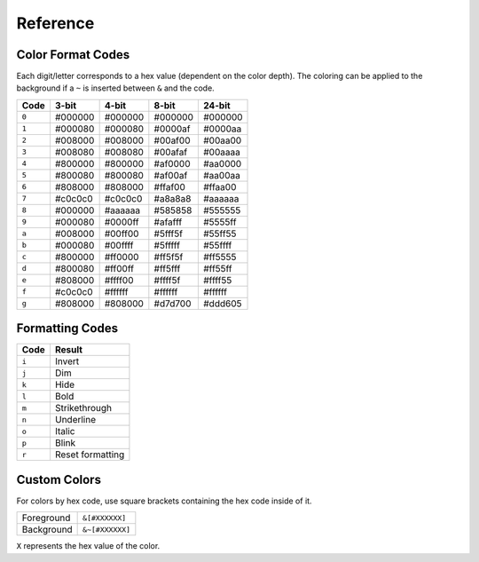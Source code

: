 Reference
=========

.. _formatref:


Color Format Codes
------------------

Each digit/letter corresponds to a hex value (dependent on the color depth).
The coloring can be applied to the background if a ``~`` is inserted between
``&`` and the code.

.. list-table:: 
    :header-rows: 1
    :class: format-code

    * - Code
      - 3-bit
      - 4-bit
      - 8-bit
      - 24-bit
    * - ``0``
      - #000000
      - #000000
      - #000000
      - #000000
    * - ``1``
      - #000080
      - #000080
      - #0000af
      - #0000aa
    * - ``2``
      - #008000
      - #008000
      - #00af00
      - #00aa00
    * - ``3``
      - #008080
      - #008080
      - #00afaf
      - #00aaaa
    * - ``4``
      - #800000
      - #800000
      - #af0000
      - #aa0000
    * - ``5``
      - #800080
      - #800080
      - #af00af
      - #aa00aa
    * - ``6``
      - #808000
      - #808000
      - #ffaf00
      - #ffaa00
    * - ``7``
      - #c0c0c0
      - #c0c0c0
      - #a8a8a8
      - #aaaaaa
    * - ``8``
      - #000000
      - #aaaaaa
      - #585858
      - #555555
    * - ``9``
      - #000080
      - #0000ff
      - #afafff 
      - #5555ff
    * - ``a``
      - #008000
      - #00ff00
      - #5fff5f
      - #55ff55
    * - ``b``
      - #000080
      - #00ffff
      - #5fffff
      - #55ffff
    * - ``c``
      - #800000
      - #ff0000
      - #ff5f5f
      - #ff5555
    * - ``d``
      - #800080
      - #ff00ff
      - #ff5fff
      - #ff55ff
    * - ``e``
      - #808000
      - #ffff00
      - #ffff5f
      - #ffff55
    * - ``f``
      - #c0c0c0
      - #ffffff
      - #ffffff
      - #ffffff
    * - ``g``
      - #808000
      - #808000
      - #d7d700
      - #ddd605

Formatting Codes
----------------

.. list-table::
    :header-rows: 1
    
    * - Code
      - Result
    * - ``i``
      - Invert
    * - ``j``
      - Dim
    * - ``k``
      - Hide
    * - ``l``
      - Bold
    * - ``m``
      - Strikethrough
    * - ``n``
      - Underline
    * - ``o``
      - Italic
    * - ``p``
      - Blink
    * - ``r``
      - Reset formatting

Custom Colors
-------------

For colors by hex code, use square brackets containing the hex code inside of it.


.. list-table::
    
    * - Foreground
      - ``&[#XXXXXX]``
    * - Background
      - ``&~[#XXXXXX]``

``X`` represents the hex value of the color.
